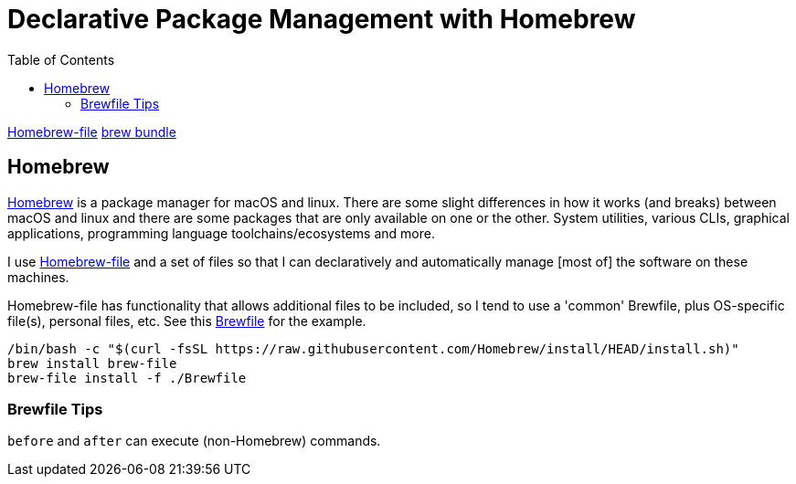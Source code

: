 = Declarative Package Management with Homebrew
:created: 2022-12-22
:modified: 2022-12-23 14:04
ifdef::env-github,env-gitlab,env-browser[:relfilesuffix: .adoc]
:swip-proj: some-work-in-progress
:url-gitlab: https://gitlab.com/{swip-proj}
:url-git-proj: {url-gitlab}/systems
:url-swip: https://SomeWorkInProgress.org
:toc: left

link:https://homebrew-file.readthedocs.io[Homebrew-file]
link:https://github.com/Homebrew/homebrew-bundle[brew bundle]

== Homebrew

link:https://brew.sh[Homebrew] is a package manager for macOS and linux. There are some slight differences in how it works (and breaks) between macOS and linux and there are some packages that are only available on one or the other. System utilities, various CLIs, graphical applications, programming language toolchains/ecosystems and more.

I use link:https://homebrew-file.readthedocs.io[Homebrew-file] and a set of files so that I can declaratively and automatically manage [most of] the software on these machines.

Homebrew-file has functionality that allows additional files to be included, so I tend to use a 'common' Brewfile, plus OS-specific file(s), personal files, etc. See this link:./Brewfile[Brewfile] for the example.

[source,shell]
----
/bin/bash -c "$(curl -fsSL https://raw.githubusercontent.com/Homebrew/install/HEAD/install.sh)"
brew install brew-file
brew-file install -f ./Brewfile 
----

=== Brewfile Tips

`before` and `after` can execute (non-Homebrew) commands.
